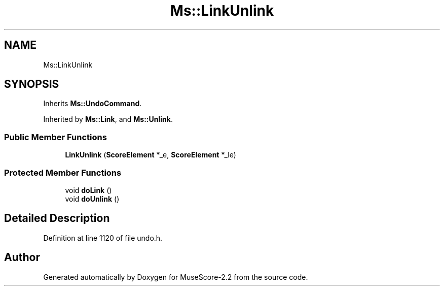 .TH "Ms::LinkUnlink" 3 "Mon Jun 5 2017" "MuseScore-2.2" \" -*- nroff -*-
.ad l
.nh
.SH NAME
Ms::LinkUnlink
.SH SYNOPSIS
.br
.PP
.PP
Inherits \fBMs::UndoCommand\fP\&.
.PP
Inherited by \fBMs::Link\fP, and \fBMs::Unlink\fP\&.
.SS "Public Member Functions"

.in +1c
.ti -1c
.RI "\fBLinkUnlink\fP (\fBScoreElement\fP *_e, \fBScoreElement\fP *_le)"
.br
.in -1c
.SS "Protected Member Functions"

.in +1c
.ti -1c
.RI "void \fBdoLink\fP ()"
.br
.ti -1c
.RI "void \fBdoUnlink\fP ()"
.br
.in -1c
.SH "Detailed Description"
.PP 
Definition at line 1120 of file undo\&.h\&.

.SH "Author"
.PP 
Generated automatically by Doxygen for MuseScore-2\&.2 from the source code\&.
